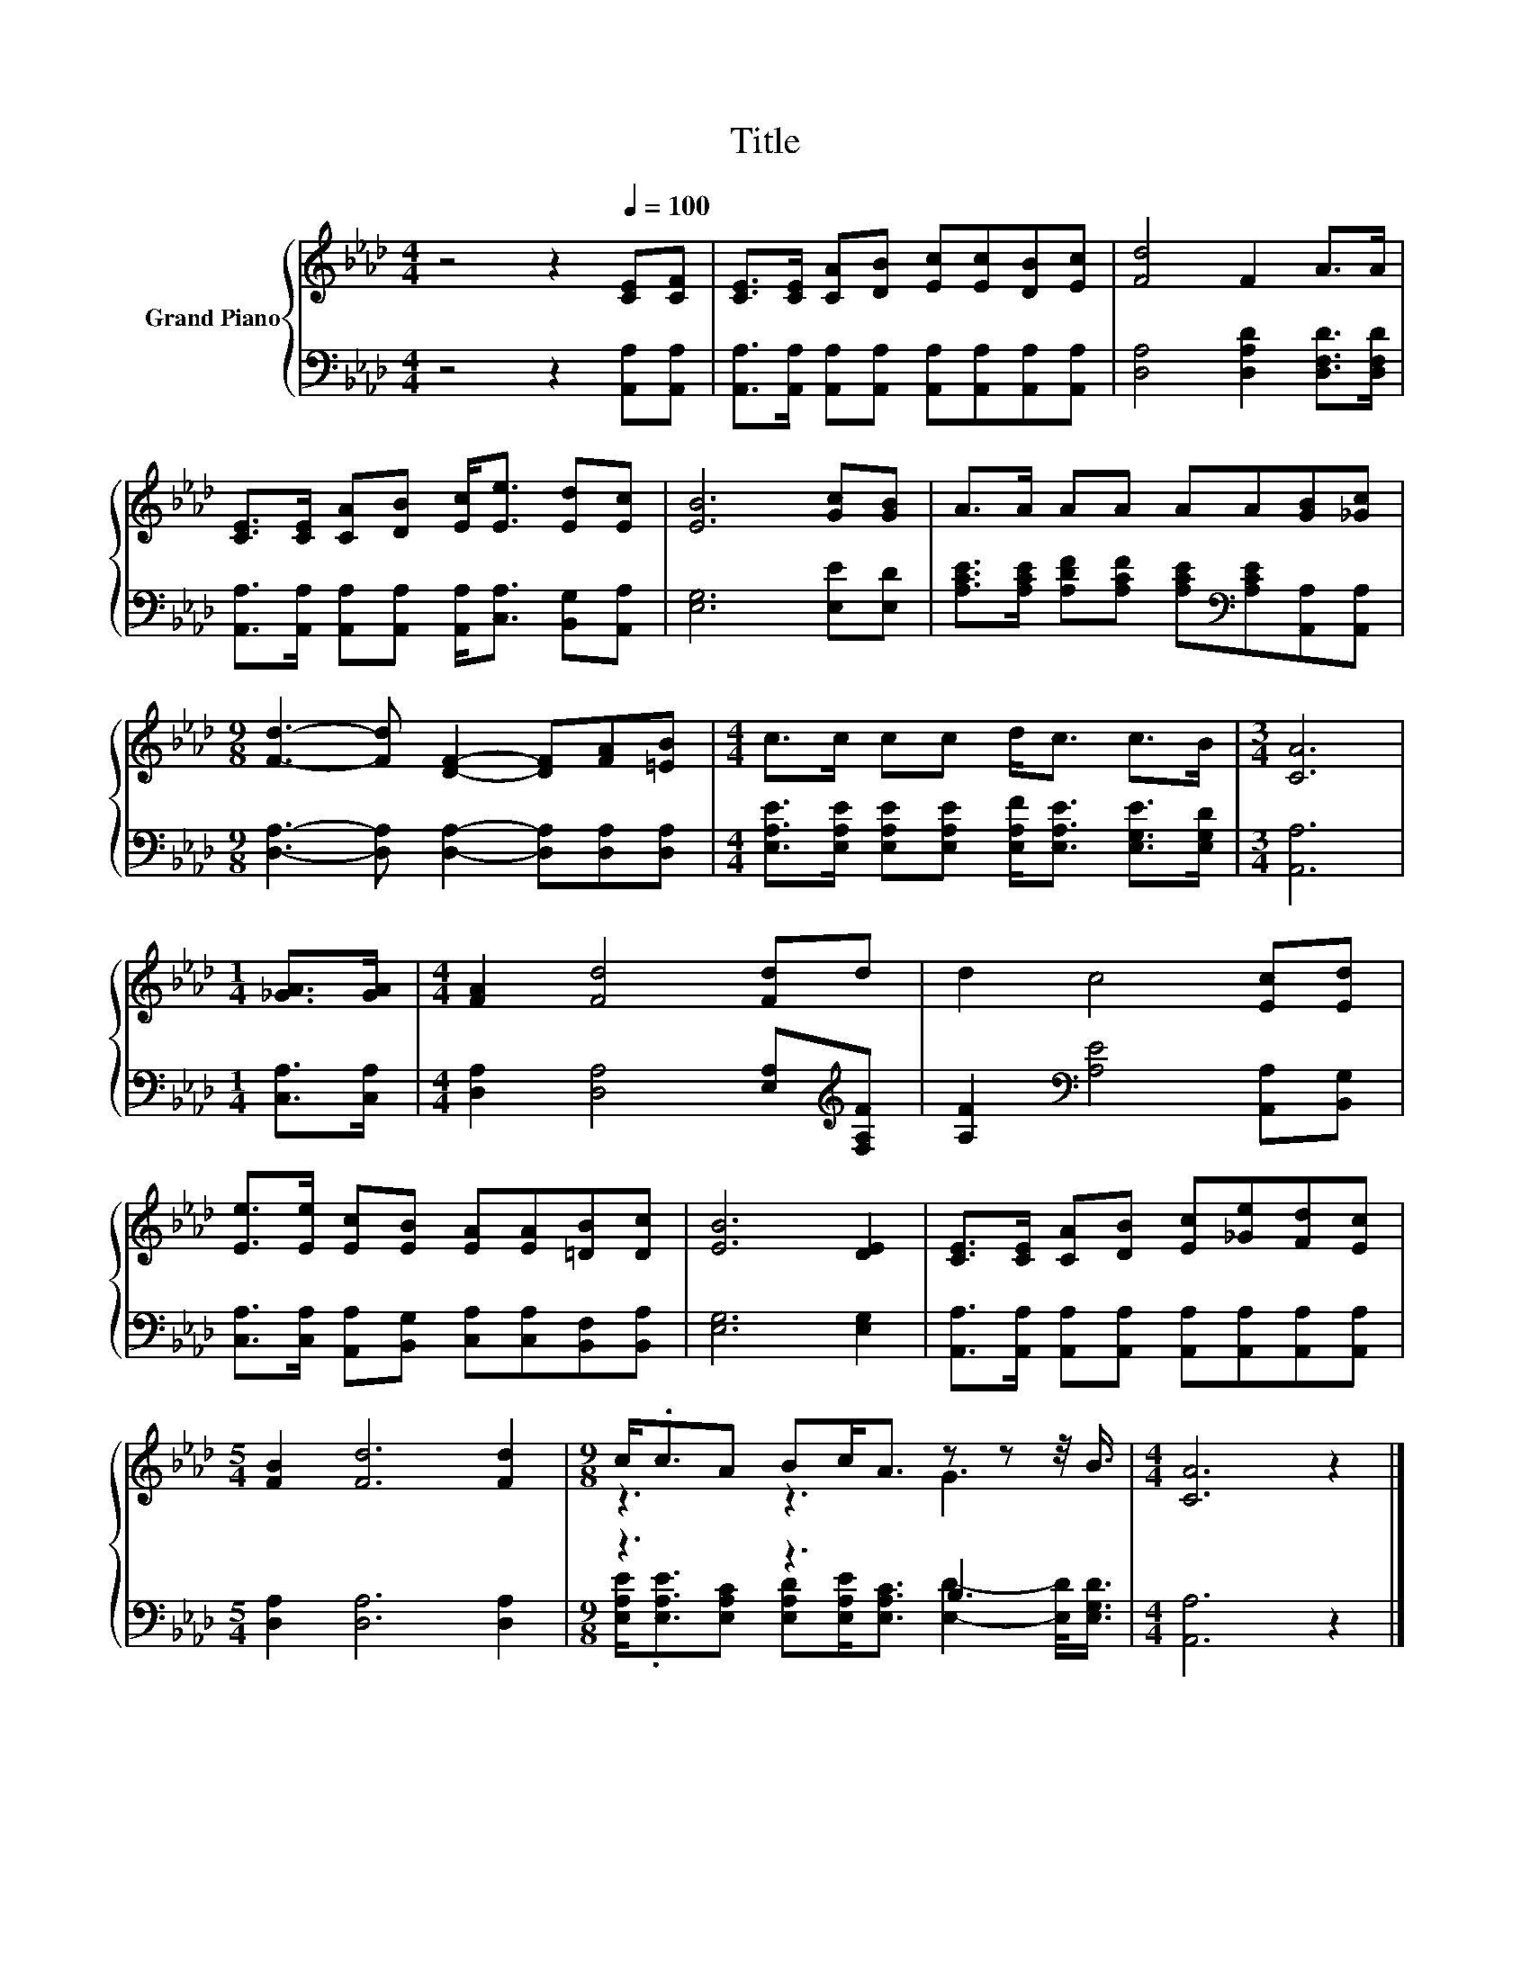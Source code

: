 X:1
T:Title
%%score { ( 1 3 ) | ( 2 4 ) }
L:1/8
M:4/4
K:Ab
V:1 treble nm="Grand Piano"
V:3 treble 
V:2 bass 
V:4 bass 
V:1
 z4 z2[Q:1/4=100] [CE][CF] | [CE]>[CE] [CA][DB] [Ec][Ec][DB][Ec] | [Fd]4 F2 A>A | %3
 [CE]>[CE] [CA][DB] [Ec]<[Ee] [Ed][Ec] | [EB]6 [Gc][GB] | A>A AA AA[GB][_Gc] | %6
[M:9/8] [Fd]3- [Fd] [DF]2- [DF][FA][=EB] |[M:4/4] c>c cc d<c c>B |[M:3/4] [CA]6 | %9
[M:1/4] [_GA]>[GA] |[M:4/4] [FA]2 [Fd]4 [Fd]d | d2 c4 [Ec][Ed] | %12
 [Ee]>[Ee] [Ec][EB] [EA][EA][=DB][Dc] | [EB]6 [DE]2 | [CE]>[CE] [CA][DB] [Ec][_Ge][Fd][Ec] | %15
[M:5/4] [FB]2 [Fd]6 [Fd]2 |[M:9/8] c<.cA Bc<A z z z/4 B3/4 |[M:4/4] [CA]6 z2 |] %18
V:2
 z4 z2 [A,,A,][A,,A,] | [A,,A,]>[A,,A,] [A,,A,][A,,A,] [A,,A,][A,,A,][A,,A,][A,,A,] | %2
 [D,A,]4 [D,A,D]2 [D,F,D]>[D,F,D] | [A,,A,]>[A,,A,] [A,,A,][A,,A,] [A,,A,]<[C,A,] [B,,G,][A,,A,] | %4
 [E,G,]6 [E,E][E,D] | [A,CE]>[A,CE] [A,DF][A,CF] [A,CE][K:bass][A,CE][A,,A,][A,,A,] | %6
[M:9/8] [D,A,]3- [D,A,] [D,A,]2- [D,A,][D,A,][D,A,] | %7
[M:4/4] [E,A,E]>[E,A,E] [E,A,E][E,A,E] [E,A,F]<[E,A,E] [E,G,E]>[E,G,D] |[M:3/4] [A,,A,]6 | %9
[M:1/4] [C,A,]>[C,A,] |[M:4/4] [D,A,]2 [D,A,]4 [E,A,][K:treble][F,A,F] | %11
 [A,F]2[K:bass] [A,E]4 [A,,A,][B,,G,] | [C,A,]>[C,A,] [A,,A,][B,,G,] [C,A,][C,A,][B,,F,][B,,A,] | %13
 [E,G,]6 [E,G,]2 | [A,,A,]>[A,,A,] [A,,A,][A,,A,] [A,,A,][A,,A,][A,,A,][A,,A,] | %15
[M:5/4] [D,A,]2 [D,A,]6 [D,A,]2 |[M:9/8] z3 z3 B,3 |[M:4/4] [A,,A,]6 z2 |] %18
V:3
 x8 | x8 | x8 | x8 | x8 | x8 |[M:9/8] x9 |[M:4/4] x8 |[M:3/4] x6 |[M:1/4] x2 |[M:4/4] x8 | x8 | %12
 x8 | x8 | x8 |[M:5/4] x10 |[M:9/8] z3 z3 G3 |[M:4/4] x8 |] %18
V:4
 x8 | x8 | x8 | x8 | x8 | x5[K:bass] x3 |[M:9/8] x9 |[M:4/4] x8 |[M:3/4] x6 |[M:1/4] x2 | %10
[M:4/4] x7[K:treble] x | x2[K:bass] x6 | x8 | x8 | x8 |[M:5/4] x10 | %16
[M:9/8] [E,A,E]<.[E,A,E][E,A,C] [E,A,D][E,A,E]<[E,A,C] [E,D]2- [E,D]/<[E,G,D]/ |[M:4/4] x8 |] %18

